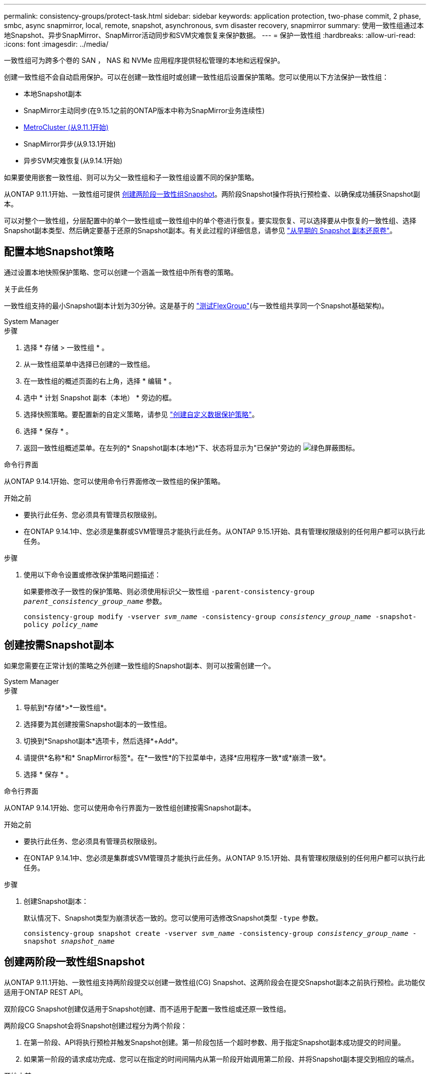 ---
permalink: consistency-groups/protect-task.html 
sidebar: sidebar 
keywords: application protection, two-phase commit, 2 phase, smbc, async snapmirror, local, remote, snapshot, asynchronous, svm disaster recovery, snapmirror 
summary: 使用一致性组通过本地Snapshot、异步SnapMirror、SnapMirror活动同步和SVM灾难恢复来保护数据。 
---
= 保护一致性组
:hardbreaks:
:allow-uri-read: 
:icons: font
:imagesdir: ../media/


[role="lead"]
一致性组可为跨多个卷的 SAN ， NAS 和 NVMe 应用程序提供轻松管理的本地和远程保护。

创建一致性组不会自动启用保护。可以在创建一致性组时或创建一致性组后设置保护策略。您可以使用以下方法保护一致性组：

* 本地Snapshot副本
* SnapMirror主动同步(在9.15.1之前的ONTAP版本中称为SnapMirror业务连续性)
* xref:index.html#mcc[MetroCluster (从9.11.1开始)]
* SnapMirror异步(从9.13.1开始)
* 异步SVM灾难恢复(从9.14.1开始)


如果要使用嵌套一致性组、则可以为父一致性组和子一致性组设置不同的保护策略。

从ONTAP 9.11.1开始、一致性组可提供 <<two-phase,创建两阶段一致性组Snapshot>>。两阶段Snapshot操作将执行预检查、以确保成功捕获Snapshot副本。

可以对整个一致性组，分层配置中的单个一致性组或一致性组中的单个卷进行恢复。要实现恢复、可以选择要从中恢复的一致性组、选择Snapshot副本类型、然后确定要基于还原的Snapshot副本。有关此过程的详细信息，请参见 link:../task_dp_restore_from_vault.html["从早期的 Snapshot 副本还原卷"]。



== 配置本地Snapshot策略

通过设置本地快照保护策略、您可以创建一个涵盖一致性组中所有卷的策略。

.关于此任务
一致性组支持的最小Snapshot副本计划为30分钟。这是基于的 link:https://www.netapp.com/media/12385-tr4571.pdf["测试FlexGroup"^](与一致性组共享同一个Snapshot基础架构)。

[role="tabbed-block"]
====
.System Manager
--
.步骤
. 选择 * 存储 > 一致性组 * 。
. 从一致性组菜单中选择已创建的一致性组。
. 在一致性组的概述页面的右上角，选择 * 编辑 * 。
. 选中 * 计划 Snapshot 副本（本地） * 旁边的框。
. 选择快照策略。要配置新的自定义策略，请参见 link:../task_dp_create_custom_data_protection_policies.html["创建自定义数据保护策略"]。
. 选择 * 保存 * 。
. 返回一致性组概述菜单。在左列的* Snapshot副本(本地)*下、状态将显示为"已保护"旁边的 image:../media/icon_shield.png["绿色屏蔽图标"]。


--
.命令行界面
--
从ONTAP 9.14.1开始、您可以使用命令行界面修改一致性组的保护策略。

.开始之前
* 要执行此任务、您必须具有管理员权限级别。
* 在ONTAP 9.14.1中、您必须是集群或SVM管理员才能执行此任务。从ONTAP 9.15.1开始、具有管理权限级别的任何用户都可以执行此任务。


.步骤
. 使用以下命令设置或修改保护策略问题描述：
+
如果要修改子一致性的保护策略、则必须使用标识父一致性组 `-parent-consistency-group _parent_consistency_group_name_` 参数。

+
`consistency-group modify -vserver _svm_name_ -consistency-group _consistency_group_name_ -snapshot-policy _policy_name_`



--
====


== 创建按需Snapshot副本

如果您需要在正常计划的策略之外创建一致性组的Snapshot副本、则可以按需创建一个。

[role="tabbed-block"]
====
.System Manager
--
.步骤
. 导航到*存储*>*一致性组*。
. 选择要为其创建按需Snapshot副本的一致性组。
. 切换到*Snapshot副本*选项卡，然后选择*+Add*。
. 请提供*名称*和* SnapMirror标签*。在*一致性*的下拉菜单中，选择*应用程序一致*或*崩溃一致*。
. 选择 * 保存 * 。


--
.命令行界面
--
从ONTAP 9.14.1开始、您可以使用命令行界面为一致性组创建按需Snapshot副本。

.开始之前
* 要执行此任务、您必须具有管理员权限级别。
* 在ONTAP 9.14.1中、您必须是集群或SVM管理员才能执行此任务。从ONTAP 9.15.1开始、具有管理权限级别的任何用户都可以执行此任务。


.步骤
. 创建Snapshot副本：
+
默认情况下、Snapshot类型为崩溃状态一致的。您可以使用可选修改Snapshot类型 `-type` 参数。

+
`consistency-group snapshot create -vserver _svm_name_ -consistency-group _consistency_group_name_ -snapshot _snapshot_name_`



--
====


== 创建两阶段一致性组Snapshot

从ONTAP 9.11.1开始、一致性组支持两阶段提交以创建一致性组(CG) Snapshot、这两阶段会在提交Snapshot副本之前执行预检。此功能仅适用于ONTAP REST API。

双阶段CG Snapshot创建仅适用于Snapshot创建、而不适用于配置一致性组或还原一致性组。

两阶段CG Snapshot会将Snapshot创建过程分为两个阶段：

. 在第一阶段、API将执行预检并触发Snapshot创建。第一阶段包括一个超时参数、用于指定Snapshot副本成功提交的时间量。
. 如果第一阶段的请求成功完成、您可以在指定的时间间隔内从第一阶段开始调用第二阶段、并将Snapshot副本提交到相应的端点。


.开始之前
* 要使用两阶段CG Snapshot创建、集群中的所有节点都必须运行ONTAP 9.11.1或更高版本。
* 一个一致性组实例一次仅支持一次活动调用一致性组Snapshot操作、无论是一个阶段还是两个阶段。如果在另一个Snapshot操作正在进行时尝试调用该操作、则会导致失败。
* 调用Snapshot创建时、您可以设置5到120秒之间的可选超时值。如果未提供超时值、则此操作将在默认值7秒处超时。在API中、使用设置超时值 `action_timeout` 参数。在命令行界面中、使用 `-timeout` 标志。


.步骤
您可以使用REST API或从ONTAP 9.14.1开始使用ONTAP命令行界面完成两阶段快照。System Manager不支持此操作。


NOTE: 如果使用API调用Snapshot创建、则必须使用API提交Snapshot副本。如果使用命令行界面调用Snapshot创建、则必须使用命令行界面提交Snapshot副本。不支持混合方法。

[role="tabbed-block"]
====
.命令行界面
--
从ONTAP 9.14.1开始、您可以使用命令行界面创建两阶段Snapshot副本。

.开始之前
* 要执行此任务、您必须具有管理员权限级别。
* 在ONTAP 9.14.1中、您必须是集群或SVM管理员才能执行此任务。从ONTAP 9.15.1开始、具有管理权限级别的任何用户都可以执行此任务。


.步骤
. 启动Snapshot：
+
`consistency-group snapshot start -vserver _svm_name_ -consistency-group _consistency_group_name_ -snapshot _snapshot_name_ [-timeout _time_in_seconds_ -write-fence {true|false}]`

. 验证是否已创建Snapshot：
+
`consistency-group snapshot show`

. 提交快照：
+
`consistency-group snapshot commit _svm_name_ -consistency-group _consistency_group_name_ -snapshot _snapshot_name_`



--
.API
--
. 调用Snapshot创建。使用向一致性组端点发送POST请求 `action=start` 参数。
+
[source, curl]
----
curl -k -X POST 'https://<IP_address>/application/consistency-groups/<cg-uuid>/snapshots?action=start&action_timeout=7' -H "accept: application/hal+json" -H "content-type: application/json" -d '
{
  "name": "<snapshot_name>",
  "consistency_type": "crash",
  "comment": "<comment>",
  "snapmirror_label": "<SnapMirror_label>"
}'
----
. 如果POST请求成功、则输出将包含Snapshot的"unSnapshot unid"。使用该用户ID、提交一个修补程序请求以提交Snapshot副本。
+
[source, curl]
----
curl -k -X PATCH 'https://<IP_address>/application/consistency-groups/<cg_uuid>/snapshots/<snapshot_id>?action=commit' -H "accept: application/hal+json" -H "content-type: application/json"

For more information about the ONTAP REST API, see link:https://docs.netapp.com/us-en/ontap-automation/reference/api_reference.html[API reference^] or the link:https://devnet.netapp.com/restapi.php[ONTAP REST API page^] at the NetApp Developer Network for a complete list of API endpoints.
----


--
====


== 为一致性组设置远程保护

一致性组可通过SnapMirror活动同步以及从ONTAP 9.13.1开始的异步SnapMirror提供远程保护。



=== 使用SnapMirror活动同步配置保护

您可以使用SnapMirror活动同步来确保在一致性组上创建的一致性组的Snapshot副本会复制到目标。要了解有关SnapMirror活动同步或如何使用命令行界面配置SnapMirror活动同步的详细信息、请参见 xref:../task_san_configure_protection_for_business_continuity.html[配置业务连续性保护]。

.开始之前
* 无法在为进行NAS访问而挂载的卷上建立SnapMirror活动同步关系。
* 源集群和目标集群中的策略标签必须匹配。
* 默认情况下、SnapMirror主动同步不会复制Snapshot副本、除非在预定义的中添加了带有SnapMirror标签的规则 `AutomatedFailOver` 策略和Snapshot副本将使用该标签创建。
+
要了解有关此过程的更多信息，请参见 link:../task_san_configure_protection_for_business_continuity.html["使用SnapMirror活动同步进行保护"]。

* xref:../data-protection/supported-deployment-config-concept.html[级联部署] 不支持SnapMirror活动同步。
* 从ONTAP 9.131开始、您可以无故障运行 xref:modify-task.html#add-volumes-to-a-consistency-group[将卷添加到一致性组] 具有活动的SnapMirror活动同步关系。对一致性组进行任何其他更改都需要中断SnapMirror活动同步关系、修改一致性组、然后重新建立并重新同步此关系。



TIP: 要使用命令行界面配置SnapMirror活动同步、请参见 xref:../task_san_configure_protection_for_business_continuity.html[使用SnapMirror活动同步进行保护]。

.适用于System Manager的步骤
. 确保您已满足 link:../snapmirror-active-sync/prerequisites-reference.html["使用SnapMirror活动同步的前提条件"]。
. 选择 * 存储 > 一致性组 * 。
. 从一致性组菜单中选择已创建的一致性组。
. 在概述页面的右上角，依次选择 * 更多 * 和 * 保护 * 。
. System Manager会自动填充源端信息。为目标选择适当的集群和 Storage VM 。选择一个保护策略。确保已选中 * 初始化关系 * 。
. 选择 * 保存 * 。
. 此一致性组需要初始化和同步。返回到*一致性组*菜单，确认同步已成功完成。此时将显示*SnapMirror (远程)*状态 `Protected` 旁边 image:../media/icon_shield.png["绿色屏蔽图标"]。




=== 配置SnapMirror异步

从ONTAP 9.13.1开始、您可以为单个一致性组配置SnapMirror异步保护。从ONTAP 9.14.1开始、您可以使用SnapMirror异步通过一致性组关系将卷粒度Snapshot副本复制到目标集群。

.关于此任务
要复制卷粒度Snapshot副本、必须运行ONTAP 9.14.1或更高版本。对于镜像和存储策略、卷粒度级Snapshot策略的SnapMirror标签必须与一致性组的SnapMirror策略规则匹配。卷粒度Snapshot遵循一致性组的SnapMirror策略的保留值、该值的计算与一致性组Snapshot无关。例如、如果您制定了在目标上保留两个Snapshot副本的策略、则可以创建两个卷粒度Snapshot副本和两个一致性组Snapshot副本。

在重新同步与卷粒度Snapshot副本的SnapMirror关系时、您可以使用保留卷粒度Snapshot副本 `-preserve` 标志。系统会保留比一致性组更新的卷粒度Snapshot副本。如果没有一致性组Snapshot副本、则无法在重新同步操作中传输任何卷粒度Snapshot副本。

.开始之前
* SnapMirror异步保护仅适用于一个一致性组。分层一致性组不支持此功能。要将分层一致性组转换为单个一致性组、请参见 xref:modify-geometry-task.html[修改一致性组架构]。
* 源集群和目标集群中的策略标签必须匹配。
* 您可以无干扰地运行 xref:modify-task.html#add-volumes-to-a-consistency-group[将卷添加到一致性组] 具有活动的SnapMirror异步关系。对一致性组进行任何其他更改都需要中断SnapMirror关系、修改一致性组、然后重新建立并重新同步此关系。
* 为使用SnapMirror异步进行保护而启用的一致性组具有不同的限制。有关详细信息，请参见 xref:limits.html[一致性组限制]。
* 如果已为多个卷配置SnapMirror异步保护关系、则可以将这些卷转换为一致性组、同时保留现有Snapshot副本。成功转换卷：
+
** 卷必须具有一个通用Snapshot副本。
** 您必须中断现有的SnapMirror关系、 xref:configure-task.html[将卷添加到单个一致性组]，然后使用以下工作流重新同步此关系。




.步骤
. 从目标集群中、选择*存储>一致性组*。
. 从一致性组菜单中选择已创建的一致性组。
. 在概述页面的右上角，依次选择 * 更多 * 和 * 保护 * 。
. System Manager会自动填充源端信息。为目标选择适当的集群和 Storage VM 。选择一个保护策略。确保已选中 * 初始化关系 * 。
+
选择异步策略时，可以选择**覆盖传输日程**。

+

NOTE: 对于采用SnapMirror异步的一致性组、支持的最小计划(恢复点目标或RPO)为30分钟。

. 选择 * 保存 * 。
. 此一致性组需要初始化和同步。返回到*一致性组*菜单，确认同步已成功完成。此时将显示*SnapMirror (远程)*状态 `Protected` 旁边 image:../media/icon_shield.png["绿色屏蔽图标"]。




=== 配置SVM灾难恢复

从ONTAP 9.14.1开始、 xref:../data-protection/snapmirror-svm-replication-concept.html#[SVM 灾难恢复] 支持一致性组、可用于将一致性组信息从源集群镜像到目标集群。

如果要在已包含一致性组的SVM上启用SVM灾难恢复、请按照的SVM配置工作流进行操作 xref:../task_dp_configure_storage_vm_dr.html[System Manager] 或 xref:../data-protection/replicate-entire-svm-config-task.html[ONTAP 命令行界面]。

如果要向SVM添加一致性组、并且此SVM灾难恢复关系处于活动且运行状况良好的状态、则必须从目标集群更新此SVM灾难恢复关系。有关详细信息，请参见 xref:../data-protection/update-replication-relationship-manual-task.html[手动更新复制关系]。每当扩展一致性组时、您都必须更新此关系。

.限制
* SVM灾难恢复不支持分层一致性组。
* SVM灾难恢复不支持使用SnapMirror异步保护的一致性组。在配置SVM灾难恢复之前、您必须中断SnapMirror关系。
* 两个集群都必须运行ONTAP 9.14.1或更高版本。
* 包含一致性组的SVM灾难恢复配置不支持扇出关系。
* 有关其他限制、请参见 xref:limits.html[一致性组限制]。




== 可视化关系

System Manager会在*保护>关系*菜单下显示LUN映射。选择源关系时， System Manager 将显示源关系的可视化视图。通过选择卷，您可以深入了解这些关系，以查看包含的 LUN 以及启动程序组关系的列表。此信息可以从单个卷视图中作为Excel工作簿下载；下载操作在后台运行。

.相关信息
* link:clone-task.html["克隆一致性组"]
* link:../task_dp_configure_snapshot.html["配置 Snapshot 副本"]
* link:../task_dp_create_custom_data_protection_policies.html["创建自定义数据保护策略"]
* link:../task_dp_recover_snapshot.html["从 Snapshot 副本恢复"]
* link:../task_dp_restore_from_vault.html["从早期的 Snapshot 副本还原卷"]
* link:../snapmirror-active-sync/index.html["SnapMirror活动同步概述"]
* link:https://docs.netapp.com/us-en/ontap-automation/["ONTAP 自动化文档"^]
* xref:../data-protection/snapmirror-disaster-recovery-concept.html[SnapMirror异步灾难恢复基础知识]

